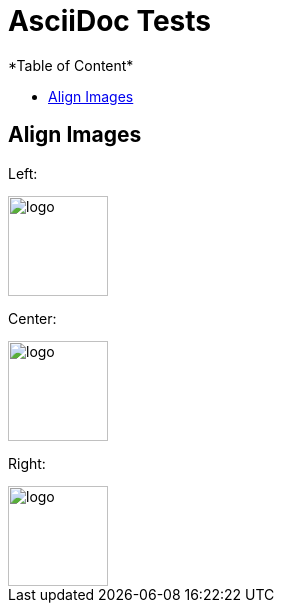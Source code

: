 = AsciiDoc Tests
:imagesdir: ./assets/images/
*Table of Content*
:toc:
:toc-title:
:toclevels: 4


== Align Images

Left:

image::logo.png[width="100",height="100",align="left"]

Center:

image::logo.png[width="100",height="100",align="center"]

Right:

image::logo.png[width="100",height="100",align="right"]

